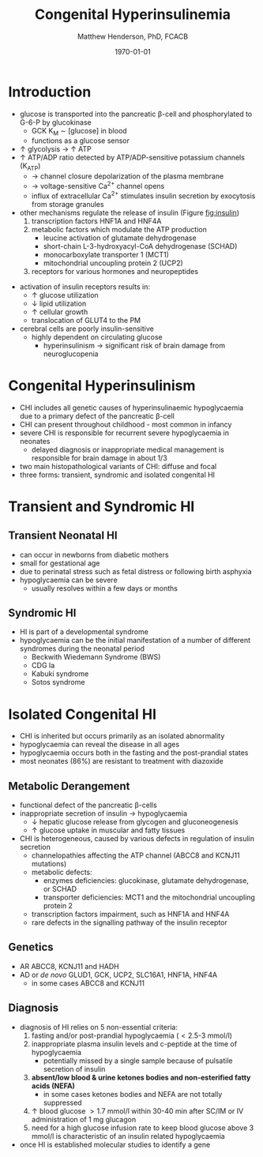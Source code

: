 #+TITLE: Congenital Hyperinsulinemia
#+AUTHOR: Matthew Henderson, PhD, FCACB
#+DATE: \today

* Introduction
 - glucose is transported into the pancreatic \beta-cell and phosphorylated to G-6-P by glucokinase
   - GCK K_M \sim [glucose] in blood
   - functions as a glucose sensor
 - \uparrow glycolysis \to \uparrow ATP
 - \uparrow ATP/ADP ratio detected by ATP/ADP-sensitive potassium channels (K_{ATP})
   - \to channel closure depolarization of the plasma membrane
   - \to voltage-sensitive Ca^{2+} channel opens
   - influx of extracellular Ca^{2+} stimulates insulin secretion by
     exocytosis from storage granules

 - other mechanisms regulate the release of insulin (Figure [[fig:insulin]])
   1) transcription factors HNF1A and HNF4A
   2) metabolic factors which modulate the ATP production
      - leucine activation of glutamate dehydrogenase
      - short-chain L-3-hydroxyacyl-CoA dehydrogenase (SCHAD)
      - monocarboxylate transporter 1 (MCT1)
      - mitochondrial uncoupling protein 2 (UCP2)
   3) receptors for various hormones and neuropeptides



 #+CAPTION[insulin]: Regulation of Insulin Secretion
 #+NAME: fig:insulin
 #+ATTR_LaTeX: :width 0.9\textwidth
 [[file:./figures/insulin.png]]


 #+CAPTION[insulin]: Regulation of Insulin Secretion
 #+NAME: fig:insulin2
 #+ATTR_LaTeX: :width 0.9\textwidth
 [[file:./figures/Slide11.png]]


 - activation of insulin receptors results in:
   - \uparrow glucose utilization
   - \downarrow lipid utilization
   - \uparrow cellular growth
   - translocation of GLUT4 to the PM
 - cerebral cells are poorly insulin-sensitive
   - highly dependent on circulating glucose
     - hyperinsulinism \to significant risk of brain damage from
       neuroglucopenia

* Congenital Hyperinsulinism
- CHI includes all genetic causes of hyperinsulinaemic
  hypoglycaemia due to a primary defect of the pancreatic
  \beta-cell
- CHI can present throughout childhood - most common in infancy
- severe CHI is responsible for recurrent severe hypoglycaemia in neonates
  - delayed diagnosis or inappropriate medical management is responsible for brain damage in about 1/3
- two main histopathological variants of CHI: diffuse and focal
- three forms: transient, syndromic and isolated congenital HI

* Transient and Syndromic HI 
** Transient Neonatal HI
  - can occur in newborns from diabetic mothers
  - small for gestational age
  - due to perinatal stress such as fetal distress or following birth asphyxia
  - hypoglycaemia can be severe
    - usually resolves within a few days or months
** Syndromic HI
  - HI is part of a developmental syndrome
  - hypoglycaemia can be the initial manifestation of a number of
    different syndromes during the neonatal period
    - Beckwith Wiedemann Syndrome (BWS)
    - CDG Ia
    - Kabuki syndrome
    - Sotos syndrome

* Isolated Congenital HI
  - CHI is inherited but occurs primarily as an isolated abnormality
  - hypoglycaemia can reveal the disease in all ages
  - hypoglycaemia occurs both in the fasting and the post-prandial states
  - most neonates (86%) are resistant to treatment with diazoxide

** Metabolic Derangement
 - functional defect of the pancreatic \beta-cells
 - inappropriate secretion of insulin \to hypoglycaemia
   - \downarrow hepatic glucose release from glycogen and gluconeogenesis
   - \uparrow glucose uptake in muscular and fatty tissues
 - CHI is heterogeneous, caused by various defects in regulation of insulin secretion
   - channelopathies affecting the ATP channel (ABCC8 and KCNJ11 mutations)
   - metabolic defects:
     - enzymes deficiencies: glucokinase, glutamate dehydrogenase, or SCHAD
     - transporter deficiencies: MCT1 and the mitochondrial uncoupling protein 2
   - transcription factors impairment, such as HNF1A and HNF4A
   - rare defects in the signalling pathway of the insulin receptor

** Genetics
 - AR ABCC8, KCNJ11 and HADH
 - AD or /de novo/ GLUD1, GCK, UCP2, SLC16A1, HNF1A, HNF4A
     - in some cases ABCC8 and KCNJ11

** Diagnosis 
 - diagnosis of HI relies on 5 non-essential criteria:
   1. fasting and/or post-prandial hypoglycaemia (\lt2.5-3 mmol/l)
   2. inappropriate plasma insulin levels and c-peptide at the time of
      hypoglycaemia
      - potentially missed by a single sample because of pulsatile
        secretion of insulin
   3. *absent/low blood & urine ketones bodies and non-esterified fatty*
      *acids (NEFA)*
      - in some cases ketones bodies and NEFA are not totally
        suppressed
   4. \uparrow blood glucose \gt1.7 mmol/l within 30-40 min after
      SC/IM or IV administration of 1 mg glucagon
   5. need for a high glucose infusion rate to keep blood
      glucose above 3 mmol/l is characteristic of an insulin related
      hypoglycaemia

 - once HI is established molecular studies to identify a gene


